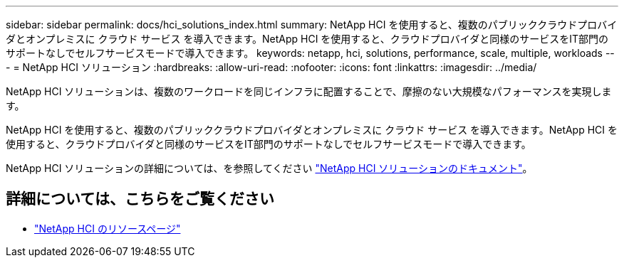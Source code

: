 ---
sidebar: sidebar 
permalink: docs/hci_solutions_index.html 
summary: NetApp HCI を使用すると、複数のパブリッククラウドプロバイダとオンプレミスに クラウド サービス を導入できます。NetApp HCI を使用すると、クラウドプロバイダと同様のサービスをIT部門のサポートなしでセルフサービスモードで導入できます。 
keywords: netapp, hci, solutions, performance, scale, multiple, workloads 
---
= NetApp HCI ソリューション
:hardbreaks:
:allow-uri-read: 
:nofooter: 
:icons: font
:linkattrs: 
:imagesdir: ../media/


[role="lead"]
NetApp HCI ソリューションは、複数のワークロードを同じインフラに配置することで、摩擦のない大規模なパフォーマンスを実現します。

NetApp HCI を使用すると、複数のパブリッククラウドプロバイダとオンプレミスに クラウド サービス を導入できます。NetApp HCI を使用すると、クラウドプロバイダと同様のサービスをIT部門のサポートなしでセルフサービスモードで導入できます。

NetApp HCI ソリューションの詳細については、を参照してください https://docs.netapp.com/us-en/hci-solutions/index.html["NetApp HCI ソリューションのドキュメント"^]。

[discrete]
== 詳細については、こちらをご覧ください

* https://www.netapp.com/hybrid-cloud/hci-documentation/["NetApp HCI のリソースページ"^]

